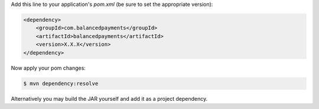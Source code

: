 Add this line to your application's `pom.xml` (be sure to set the appropriate version):

.. code-block:: java

  <dependency>
      <groupId>com.balancedpayments</groupId>
      <artifactId>balancedpayments</artifactId>
      <version>X.X.X</version>
  </dependency>

Now apply your pom changes:

.. code-block:: java

  $ mvn dependency:resolve

Alternatively you may build the JAR yourself and add it as a project dependency.